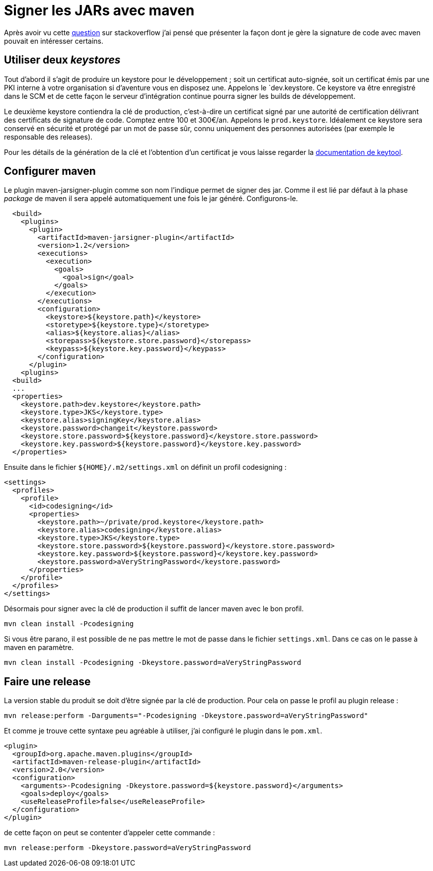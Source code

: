 = Signer les JARs avec maven
:published_at: 2010-09-02
:hp-tags: java, maven, maven-jarsigner-plugin, maven-release-plugin

Après avoir vu cette http://stackoverflow.com/questions/3598424/jar-signing-strategy-in-maven-projects[question] sur stackoverflow j’ai pensé que présenter la façon dont je gère la signature de code avec maven pouvait en intéresser certains.


== Utiliser deux _keystores_

Tout d’abord il s’agit de produire un keystore pour le développement ; soit un certificat auto-signée, soit un certificat émis par une PKI interne à votre organisation si d’aventure vous en disposez une. Appelons le `dev.keystore. Ce keystore va être enregistré dans le SCM et de cette façon le serveur d’intégration continue pourra signer les builds de développement.

Le deuxième keystore contiendra la clé de production, c’est-à-dire un certificat signé par une autorité de certification délivrant des certificats de signature de code. Comptez entre 100 et 300€/an. Appelons le `prod.keystore`. Idéalement ce keystore sera conservé en sécurité et protégé par un mot de passe sûr, connu uniquement des personnes autorisées (par exemple le responsable des releases).

Pour les détails de la génération de la clé et l’obtention d’un certificat je vous laisse regarder la http://download.oracle.com/javase/6/docs/technotes/tools/solaris/keytool.html[documentation de keytool].

== Configurer maven

Le plugin maven-jarsigner-plugin comme son nom l’indique permet de signer des jar. Comme il est lié par défaut à la phase _package_ de maven il sera appelé automatiquement une fois le jar généré. Configurons-le.

[source, xml]
----
  <build>
    <plugins>
      <plugin>
        <artifactId>maven-jarsigner-plugin</artifactId>
        <version>1.2</version>
        <executions>
          <execution>
            <goals>
              <goal>sign</goal>
            </goals>
          </execution>
        </executions>
        <configuration>
          <keystore>${keystore.path}</keystore>
          <storetype>${keystore.type}</storetype>
          <alias>${keystore.alias}</alias>
          <storepass>${keystore.store.password}</storepass>
          <keypass>${keystore.key.password}</keypass>
        </configuration>
      </plugin>
    <plugins>
  <build>
  ...
  <properties>
    <keystore.path>dev.keystore</keystore.path>
    <keystore.type>JKS</keystore.type>
    <keystore.alias>signingKey</keystore.alias>
    <keystore.password>changeit</keystore.password>
    <keystore.store.password>${keystore.password}</keystore.store.password>
    <keystore.key.password>${keystore.password}</keystore.key.password>
  </properties>
----

Ensuite dans le fichier `${HOME}/.m2/settings.xml` on définit un profil codesigning :

[source, xml]
----
<settings>
  <profiles>
    <profile>
      <id>codesigning</id>
      <properties>
        <keystore.path>~/private/prod.keystore</keystore.path>
        <keystore.alias>codesigning</keystore.alias>
        <keystore.type>JKS</keystore.type>
        <keystore.store.password>${keystore.password}</keystore.store.password>
        <keystore.key.password>${keystore.password}</keystore.key.password>
        <keystore.password>aVeryStringPassword</keystore.password>
      </properties>
    </profile>
  </profiles>
</settings>
----

Désormais pour signer avec la clé de production il suffit de lancer maven avec le bon profil.

----
mvn clean install -Pcodesigning
----

Si vous être parano, il est possible de ne pas mettre le mot de passe dans le fichier `settings.xml`. Dans ce cas on le passe à maven en paramètre.

----
mvn clean install -Pcodesigning -Dkeystore.password=aVeryStringPassword
----

== Faire une release

La version stable du produit se doit d’être signée par la clé de production. Pour cela on passe le profil au plugin release :

----
mvn release:perform -Darguments="-Pcodesigning -Dkeystore.password=aVeryStringPassword"
----

Et comme je trouve cette syntaxe peu agréable à utiliser, j’ai configuré le plugin dans le `pom.xml`.

[source, xml]
----
<plugin>
  <groupId>org.apache.maven.plugins</groupId>
  <artifactId>maven-release-plugin</artifactId>
  <version>2.0</version>
  <configuration>
    <arguments>-Pcodesigning -Dkeystore.password=${keystore.password}</arguments>
    <goals>deploy</goals>
    <useReleaseProfile>false</useReleaseProfile>
  </configuration>
</plugin>
----

de cette façon on peut se contenter d’appeler cette commande :

----
mvn release:perform -Dkeystore.password=aVeryStringPassword
----